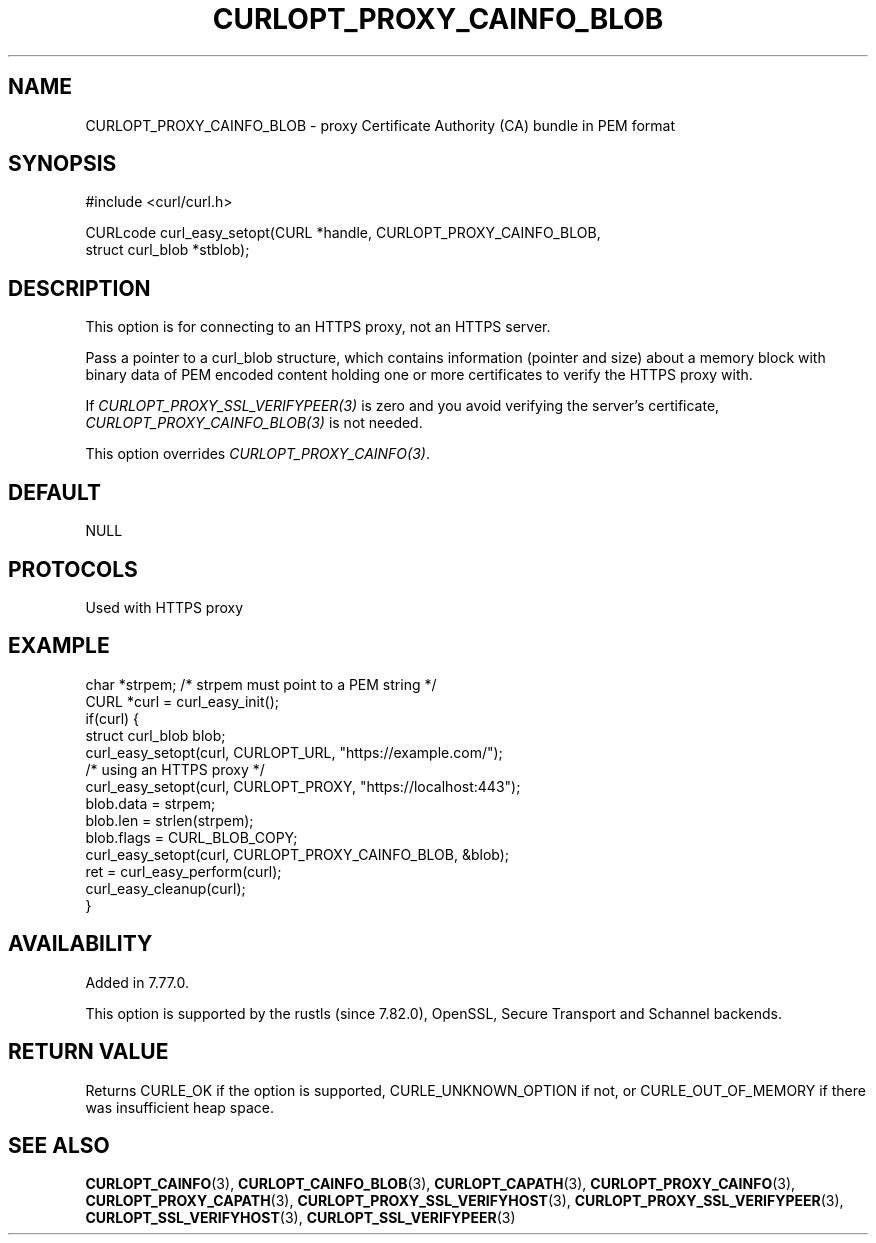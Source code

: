 .\" **************************************************************************
.\" *                                  _   _ ____  _
.\" *  Project                     ___| | | |  _ \| |
.\" *                             / __| | | | |_) | |
.\" *                            | (__| |_| |  _ <| |___
.\" *                             \___|\___/|_| \_\_____|
.\" *
.\" * Copyright (C) Daniel Stenberg, <daniel@haxx.se>, et al.
.\" *
.\" * This software is licensed as described in the file COPYING, which
.\" * you should have received as part of this distribution. The terms
.\" * are also available at https://curl.se/docs/copyright.html.
.\" *
.\" * You may opt to use, copy, modify, merge, publish, distribute and/or sell
.\" * copies of the Software, and permit persons to whom the Software is
.\" * furnished to do so, under the terms of the COPYING file.
.\" *
.\" * This software is distributed on an "AS IS" basis, WITHOUT WARRANTY OF ANY
.\" * KIND, either express or implied.
.\" *
.\" * SPDX-License-Identifier: curl
.\" *
.\" **************************************************************************
.\"
.TH CURLOPT_PROXY_CAINFO_BLOB 3 "September 26, 2023" "ibcurl 8.4.0" libcurl

.SH NAME
CURLOPT_PROXY_CAINFO_BLOB \- proxy Certificate Authority (CA) bundle in PEM format
.SH SYNOPSIS
.nf
#include <curl/curl.h>

CURLcode curl_easy_setopt(CURL *handle, CURLOPT_PROXY_CAINFO_BLOB,
                          struct curl_blob *stblob);
.fi
.SH DESCRIPTION
This option is for connecting to an HTTPS proxy, not an HTTPS server.

Pass a pointer to a curl_blob structure, which contains information (pointer
and size) about a memory block with binary data of PEM encoded content holding
one or more certificates to verify the HTTPS proxy with.

If \fICURLOPT_PROXY_SSL_VERIFYPEER(3)\fP is zero and you avoid verifying the
server's certificate, \fICURLOPT_PROXY_CAINFO_BLOB(3)\fP is not needed.

This option overrides \fICURLOPT_PROXY_CAINFO(3)\fP.
.SH DEFAULT
NULL
.SH PROTOCOLS
Used with HTTPS proxy
.SH EXAMPLE
.nf
char *strpem; /* strpem must point to a PEM string */
CURL *curl = curl_easy_init();
if(curl) {
  struct curl_blob blob;
  curl_easy_setopt(curl, CURLOPT_URL, "https://example.com/");
  /* using an HTTPS proxy */
  curl_easy_setopt(curl, CURLOPT_PROXY, "https://localhost:443");
  blob.data = strpem;
  blob.len = strlen(strpem);
  blob.flags = CURL_BLOB_COPY;
  curl_easy_setopt(curl, CURLOPT_PROXY_CAINFO_BLOB, &blob);
  ret = curl_easy_perform(curl);
  curl_easy_cleanup(curl);
}
.fi
.SH AVAILABILITY
Added in 7.77.0.

This option is supported by the rustls (since 7.82.0), OpenSSL, Secure
Transport and Schannel backends.
.SH RETURN VALUE
Returns CURLE_OK if the option is supported, CURLE_UNKNOWN_OPTION if not, or
CURLE_OUT_OF_MEMORY if there was insufficient heap space.
.SH "SEE ALSO"
.BR CURLOPT_CAINFO (3),
.BR CURLOPT_CAINFO_BLOB (3),
.BR CURLOPT_CAPATH (3),
.BR CURLOPT_PROXY_CAINFO (3),
.BR CURLOPT_PROXY_CAPATH (3),
.BR CURLOPT_PROXY_SSL_VERIFYHOST (3),
.BR CURLOPT_PROXY_SSL_VERIFYPEER (3),
.BR CURLOPT_SSL_VERIFYHOST (3),
.BR CURLOPT_SSL_VERIFYPEER (3)
